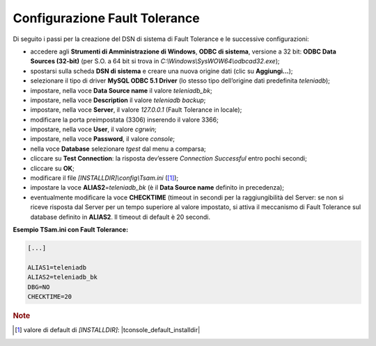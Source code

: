 ==============================
Configurazione Fault Tolerance
==============================

Di seguito i passi per la creazione del DSN di sistema di Fault Tolerance e le successive configurazioni:

- accedere agli **Strumenti di Amministrazione di Windows**, **ODBC di sistema**, versione a 32 bit: **ODBC Data Sources (32-bit)** (per S.O. a 64 bit si trova in *C:\\Windows\\SysWOW64\\odbcad32.exe*);
- spostarsi sulla scheda **DSN di sistema** e creare una nuova origine dati (clic su **Aggiungi...**);
- selezionare il tipo di driver **MySQL ODBC 5.1 Driver** (lo stesso tipo dell’origine dati predefinita *teleniadb*);
- impostare, nella voce **Data Source name** il valore *teleniadb_bk*;
- impostare, nella voce **Description** il valore *teleniadb backup*;
- impostare, nella voce **Server**, il valore *127.0.0.1* (Fault Tolerance in locale);
- modificare la porta preimpostata (3306) inserendo il valore 3366;
- impostare, nella voce **User**, il valore *cgrwin*;
- impostare, nella voce **Password**, il valore *console*;
- nella voce **Database** selezionare *tgest* dal menu a comparsa;
- cliccare su **Test Connection**: la risposta dev’essere *Connection Successful* entro pochi secondi;
- cliccare su **OK**;
- modificare il file *\[INSTALLDIR\]\\config\\Tsam.ini* ([#]_);
- impostare la voce **ALIAS2**\ =\ *teleniadb_bk* (è il **Data Source name** definito in precedenza);
- eventualmente modificare la voce **CHECKTIME** (timeout in secondi per la raggiungibilità del Server: se non si riceve risposta dal Server per un tempo superiore al valore impostato, si attiva il meccanismo di Fault Tolerance sul database definito in **ALIAS2**. Il timeout di default è 20 secondi.

**Esempio TSam.ini con Fault Tolerance:**

.. code-block:: ini
   
    [...]
    
    ALIAS1=teleniadb
    ALIAS2=teleniadb_bk
    DBG=NO
    CHECKTIME=20

.. rubric:: Note

.. [#] valore di default di *\[INSTALLDIR\]*: |tconsole_default_installdir|